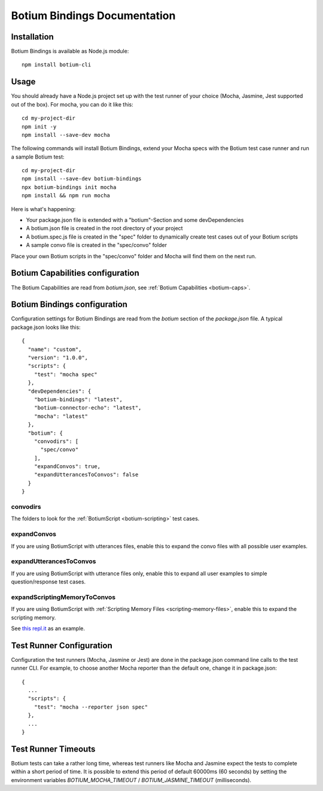 .. _botium-bindings:

Botium Bindings Documentation
=============================

Installation
------------

Botium Bindings is available as Node.js module::

  npm install botium-cli

Usage
-----

You should already have a Node.js project set up with the test runner of your choice (Mocha, Jasmine, Jest supported out of the box). For mocha, you can do it like this::

  cd my-project-dir
  npm init -y
  npm install --save-dev mocha

The following commands will install Botium Bindings, extend your Mocha specs with the Botium test case runner and run a sample Botium test::

  cd my-project-dir
  npm install --save-dev botium-bindings
  npx botium-bindings init mocha
  npm install && npm run mocha

Here is what's happening:

* Your package.json file is extended with a "botium"-Section and some devDependencies
* A botium.json file is created in the root directory of your project
* A botium.spec.js file is created in the "spec" folder to dynamically create test cases out of your Botium scripts
* A sample convo file is created in the "spec/convo" folder

Place your own Botium scripts in the "spec/convo" folder and Mocha will find them on the next run.

Botium Capabilities configuration
---------------------------------

The Botium Capabilities are read from *botium.json*, see :ref:`Botium Capabilities <botium-caps>`.


Botium Bindings configuration
-----------------------------

Configuration settings for Botium Bindings are read from the *botium* section of the *package.json* file. A typical package.json looks like this::

  {
    "name": "custom",
    "version": "1.0.0",
    "scripts": {
      "test": "mocha spec"
    },
    "devDependencies": {
      "botium-bindings": "latest",
      "botium-connector-echo": "latest",
      "mocha": "latest"
    },
    "botium": {
      "convodirs": [
        "spec/convo"
      ],
      "expandConvos": true,
      "expandUtterancesToConvos": false
    }
  }

convodirs
~~~~~~~~~

The folders to look for the :ref:`BotiumScript <botium-scripting>` test cases.

expandConvos
~~~~~~~~~~~~

If you are using BotiumScript with utterances files, enable this to expand the convo files with all possible user examples.

expandUtterancesToConvos
~~~~~~~~~~~~~~~~~~~~~~~~

If you are using BotiumScript with utterance files only, enable this to expand all user examples to simple question/response test cases.

expandScriptingMemoryToConvos
~~~~~~~~~~~~~~~~~~~~~~~~~~~~~

If you are using BotiumScript with :ref:`Scripting Memory Files <scripting-memory-files>`, enable this to expand the scripting memory.

See `this repl.it <https://repl.it/@FlorianTreml/replit-botium-bindings-arun-1>`_ as an example.

Test Runner Configuration
-------------------------

Configuration the test runners (Mocha, Jasmine or Jest) are done in the package.json command line calls to the test runner CLI. For example, to choose another Mocha reporter than the default one, change it in package.json::

  {
    ...
    "scripts": {
      "test": "mocha --reporter json spec"
    },
    ...
  }

Test Runner Timeouts
--------------------

Botium tests can take a rather long time, whereas test runners like Mocha and Jasmine expect the tests to complete within a short period of time. It is possible to extend this period of default 60000ms (60 seconds) by setting the environment variables *BOTIUM_MOCHA_TIMEOUT* / *BOTIUM_JASMINE_TIMEOUT* (milliseconds).
